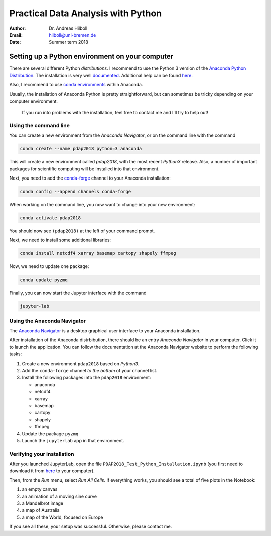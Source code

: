 ***********************************
Practical Data Analysis with Python
***********************************

:Author: Dr. Andreas Hilboll
:Email:  hilboll@uni-bremen.de
:Date:   Summer term 2018


Setting up a Python environment on your computer
================================================

There are several different Python *distributions*. I recommend to use
the Python 3 version of the `Anaconda Python Distribution
<https://www.anaconda.com/download/>`__. The installation is very well
`documented
<https://docs.anaconda.com/anaconda/install>`__. Additional help can
be found `here
<http://swcarpentry.github.io/python-novice-gapminder/setup/>`__.

Also, I recommend to use `conda environments
<https://conda.io/docs/user-guide/getting-started.html#managing-environments>`__
within Anaconda.

Usually, the installation of Anaconda Python is pretty
straightforward, but can sometimes be tricky depending on your
computer environment.

   If you run into problems with the installation, feel free to contact
   me and I'll try to help out!


Using the command line
----------------------

You can create a new environment from the *Anaconda Navigator*, or on
the command line with the command

.. code:: shell

   conda create --name pdap2018 python=3 anaconda

This will create a new environment called *pdap2018*, with the most
recent *Python3* release.  Also, a number of important packages for
scientific computing will be installed into that environment.

Next, you need to add the conda-forge_ channel to your Anaconda installation:

.. code:: shell

   conda config --append channels conda-forge

.. _conda-forge: https://anaconda.org/conda-forge

When working on the command line, you now want to change into your new
environment:

.. code:: shell

   conda activate pdap2018

You should now see ``(pdap2018)`` at the left of your command prompt.

Next, we need to install some additional libraries:

.. code:: shell

   conda install netcdf4 xarray basemap cartopy shapely ffmpeg

Now, we need to update one package:

.. code:: shell

   conda update pyzmq

Finally, you can now start the Jupyter interface with the command

.. code:: shell

   jupyter-lab


Using the Anaconda Navigator
----------------------------

The `Anaconda Navigator
<https://docs.anaconda.com/anaconda/navigator/>`__ is a desktop
graphical user interface to your Anaconda installation.

After installation of the Anaconda distrbibution, there should be an
entry *Anaconda Navigator* in your computer.  Click it to launch the
application.  You can follow the documentation at the Anaconda
Navigator website to perform the following tasks:

1. Create a new environment ``pdap2018`` based on *Python3*.
2. Add the ``conda-forge`` channel *to the bottom* of your channel
   list.
3. Install the following packages into the ``pdap2018`` environment:

   * anaconda
   * netcdf4
   * xarray
   * basemap
   * cartopy
   * shapely
   * ffmpeg

4. Update the package ``pyzmq``
5. Launch the ``jupyterlab`` app in that environment.


Verifying your installation
---------------------------

After you launched JupyterLab, open the file
``PDAP2018_Test_Python_Installation.ipynb`` (you first need to
download it from here_ to your computer).

.. _here: https://gitlab.com/iup-bremen/pdap-2018/raw/master/PDAP2018_Test_Python_Installation.ipynb

Then, from the *Run* menu, select *Run All Cells*.  If everything
works, you should see a total of five plots in the Notebook:

1. an empty canvas
2. an animation of a moving sine curve
3. a Mandelbrot image
4. a map of Australia
5. a map of the World, focused on Europe

If you see all these, your setup was successful.  Otherwise, please
contact me.
